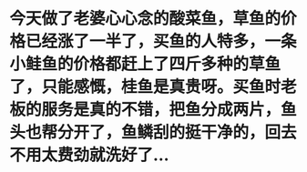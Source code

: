 * 今天做了老婆心心念的酸菜鱼，草鱼的价格已经涨了一半了，买鱼的人特多，一条小鲑鱼的价格都赶上了四斤多种的草鱼了，只能感慨，桂鱼是真贵呀。买鱼时老板的服务是真的不错，把鱼分成两片，鱼头也帮分开了，鱼鳞刮的挺干净的，回去不用太费劲就洗好了...
